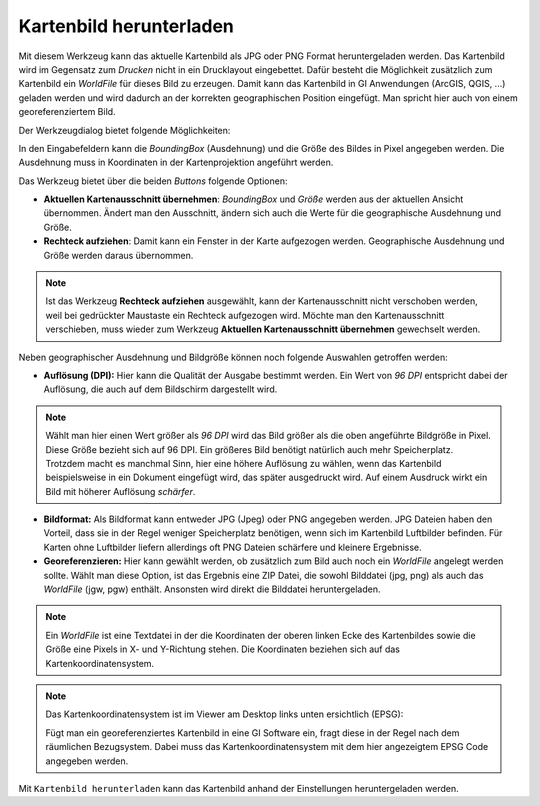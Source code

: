 Kartenbild herunterladen
========================

Mit diesem Werkzeug kann das aktuelle Kartenbild als JPG oder PNG Format heruntergeladen werden.
Das Kartenbild wird im Gegensatz zum *Drucken* nicht in ein Drucklayout eingebettet. Dafür besteht die Möglichkeit
zusätzlich zum Kartenbild ein *WorldFile* für dieses Bild zu erzeugen. Damit kann das Kartenbild in
GI Anwendungen (ArcGIS, QGIS, ...) geladen werden und wird dadurch an der korrekten geographischen Position 
eingefügt. Man spricht hier auch von einem georeferenziertem Bild.

Der Werkzeugdialog bietet folgende Möglichkeiten:

.. image:: img/downloadimage1.PNG

In den Eingabefeldern kann die *BoundingBox* (Ausdehnung) und die Größe des Bildes in Pixel angegeben werden.
Die Ausdehnung muss in Koordinaten in der Kartenprojektion angeführt werden.

Das Werkzeug bietet über die beiden *Buttons* folgende Optionen:

* **Aktuellen Kartenausschnitt übernehmen**: *BoundingBox* und *Größe* werden aus der aktuellen Ansicht übernommen. Ändert man den Ausschnitt, ändern sich auch die Werte für die geographische Ausdehnung und Größe.
* **Rechteck aufziehen**: Damit kann ein Fenster in der Karte aufgezogen werden. Geographische Ausdehnung und Größe werden daraus übernommen.

.. note::
   Ist das Werkzeug **Rechteck aufziehen** ausgewählt, kann der Kartenausschnitt nicht verschoben werden, weil bei 
   gedrückter Maustaste ein Rechteck aufgezogen wird. Möchte man den Kartenausschnitt verschieben, muss wieder zum
   Werkzeug **Aktuellen Kartenausschnitt übernehmen** gewechselt werden.

Neben geographischer Ausdehnung und Bildgröße können noch folgende Auswahlen getroffen werden:

* **Auflösung (DPI):** Hier kann die Qualität der Ausgabe bestimmt werden. Ein Wert von *96 DPI* entspricht dabei der Auflösung, die auch auf dem Bildschirm dargestellt wird.

.. note::
   Wählt man hier einen Wert größer als *96 DPI* wird das Bild größer als die oben angeführte Bildgröße in Pixel.
   Diese Größe bezieht sich auf 96 DPI. Ein größeres Bild benötigt natürlich auch mehr Speicherplatz. Trotzdem macht 
   es manchmal Sinn, hier eine höhere Auflösung zu wählen, wenn das Kartenbild beispielsweise in ein Dokument
   eingefügt wird, das später ausgedruckt wird. Auf einem Ausdruck wirkt ein Bild mit höherer Auflösung *schärfer*.

* **Bildformat:** Als Bildformat kann entweder JPG (Jpeg) oder PNG angegeben werden. JPG Dateien haben den Vorteil, dass sie in der Regel weniger Speicherplatz benötigen, wenn sich im Kartenbild Luftbilder befinden. Für Karten ohne Luftbilder liefern allerdings oft PNG Dateien schärfere und kleinere Ergebnisse.

* **Georeferenzieren:** Hier kann gewählt werden, ob zusätzlich zum Bild auch noch ein *WorldFile* angelegt werden sollte. Wählt man diese Option, ist das Ergebnis eine ZIP Datei, die sowohl Bilddatei (jpg, png) als auch das *WorldFile* (jgw, pgw) enthält. Ansonsten wird direkt die Bilddatei heruntergeladen.

.. note::
   Ein *WorldFile* ist eine Textdatei in der die Koordinaten der oberen linken Ecke des Kartenbildes sowie die
   Größe eine Pixels in X- und Y-Richtung stehen. Die Koordinaten beziehen sich auf das Kartenkoordinatensystem.

.. note::
   Das Kartenkoordinatensystem ist im Viewer am Desktop links unten ersichtlich (EPSG):

   .. image:: img/downloadimage2.png
   
   Fügt man ein georeferenziertes Kartenbild in eine GI Software ein, fragt diese in der Regel nach dem
   räumlichen Bezugsystem. Dabei muss das Kartenkoordinatensystem mit dem hier angezeigtem EPSG Code angegeben werden.


Mit ``Kartenbild herunterladen`` kann das Kartenbild anhand der Einstellungen heruntergeladen werden. 